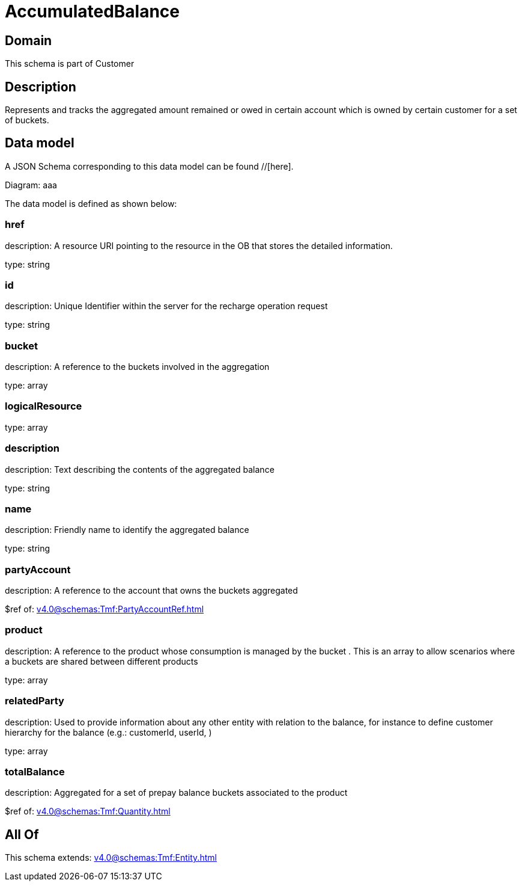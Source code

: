 = AccumulatedBalance

[#domain]
== Domain

This schema is part of Customer

[#description]
== Description
Represents and tracks the aggregated amount remained or owed in certain account which is owned by certain customer for a set of buckets.


[#data_model]
== Data model

A JSON Schema corresponding to this data model can be found //[here].

Diagram:
aaa

The data model is defined as shown below:


=== href
description: A resource URI pointing to the resource in the OB that stores the detailed information.

type: string


=== id
description: Unique Identifier within the server for the recharge operation request

type: string


=== bucket
description: A reference to the buckets involved in the aggregation

type: array


=== logicalResource
type: array


=== description
description: Text describing the contents of the aggregated balance

type: string


=== name
description: Friendly name to identify the aggregated balance

type: string


=== partyAccount
description: A reference to the account that owns the buckets aggregated

$ref of: xref:v4.0@schemas:Tmf:PartyAccountRef.adoc[]


=== product
description: A reference to the product whose consumption is managed by the bucket . This is an array to allow scenarios where a buckets are shared between different products

type: array


=== relatedParty
description: Used to provide information about any other entity with relation to the balance, for instance to define customer hierarchy for the balance (e.g.: customerId, userId, )

type: array


=== totalBalance
description: Aggregated for a set of prepay balance buckets associated to the product

$ref of: xref:v4.0@schemas:Tmf:Quantity.adoc[]


[#all_of]
== All Of

This schema extends: xref:v4.0@schemas:Tmf:Entity.adoc[]
